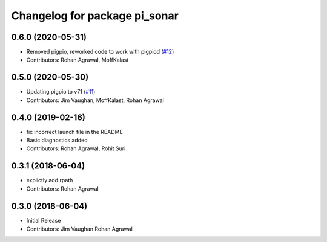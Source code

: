 ^^^^^^^^^^^^^^^^^^^^^^^^^^^^^^
Changelog for package pi_sonar
^^^^^^^^^^^^^^^^^^^^^^^^^^^^^^

0.6.0 (2020-05-31)
------------------
* Removed pigpio, reworked code to work with pigpiod (`#12 <https://github.com/UbiquityRobotics/pi_sonar/issues/12>`_)
* Contributors: Rohan Agrawal, MoffKalast

0.5.0 (2020-05-30)
------------------
* Updating pigpio to v71 (`#11 <https://github.com/UbiquityRobotics/pi_sonar/issues/11>`_)
* Contributors: Jim Vaughan, MoffKalast, Rohan Agrawal

0.4.0 (2019-02-16)
------------------
* fix incorrect launch file in the README
* Basic diagnostics added
* Contributors: Rohan Agrawal, Rohit Suri

0.3.1 (2018-06-04)
------------------
* explictly add rpath
* Contributors: Rohan Agrawal

0.3.0 (2018-06-04)
------------------
* Initial Release
* Contributors: Jim Vaughan Rohan Agrawal
